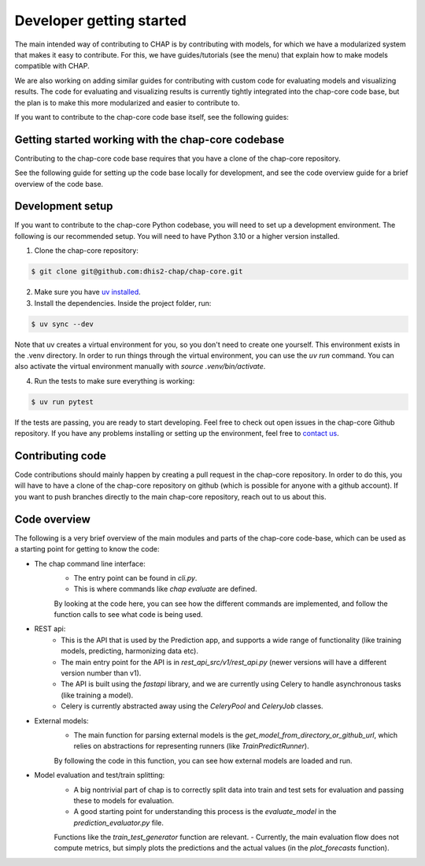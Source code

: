 Developer getting started
=========================

The main intended way of contributing to CHAP is by contributing with models, for which we have a modularized system that makes it easy to contribute.
For this, we have guides/tutorials (see the menu) that explain how to make models compatible with CHAP.

We are also working on adding similar guides for contributing with custom code for evaluating models and visualizing results.
The code for evaluating and visualizing results is currently tightly integrated into the chap-core code base, but the plan is to 
make this more modularized and easier to contribute to.

If you want to contribute to the chap-core code base itself, see the following guides:


Getting started working with the chap-core codebase
---------------------------------------------------

Contributing to the chap-core code base requires that you have a clone of the chap-core repository.

See the following guide for setting up the code base locally for development, 
and see the code overview guide for a brief overview of the code base.

Development setup
------------------

If you want to contribute to the chap-core Python codebase, you will need to set up a development environment. 
The following is our recommended setup. You will need to have Python 3.10 or a higher version installed.

1. Clone the chap-core repository:

.. code-block:: console

    $ git clone git@github.com:dhis2-chap/chap-core.git

2. Make sure you have `uv installed <https://docs.astral.sh/uv/getting-started/installation/>`_.

3. Install the dependencies. Inside the project folder, run:

.. code-block:: console

    $ uv sync --dev

Note that uv creates a virtual environment for you, so you don't need to create one yourself. This environment exists in the .venv directory. In order to run things through the virtual environment, you can use the `uv run` command. You can also activate the virtual environment manually with `source .venv/bin/activate`.

4. Run the tests to make sure everything is working:

.. code-block:: console

    $ uv run pytest

If the tests are passing, you are ready to start developing. Feel free to check out open issues in the chap-core Github repository. If you have any problems installing or setting up the environment, feel free to `contact us <https://github.com/dhis2-chap/chap-core/wiki>`_.


Contributing code
------------------

Code contributions should mainly happen by creating a pull request in the chap-core repository. In order to do this, you
will have to have a clone of the chap-core repository on github (which is possible for anyone with a github account).
If you want to push branches directly to the main chap-core repository, reach out to us about this.

Code overview
--------------

The following is a very brief overview of the main modules and parts of the chap-core code-base, which can be used as a starting point for getting to know the code:

- The chap command line interface:
    - The entry point can be found in `cli.py`.
    - This is where commands like `chap evaluate` are defined. 
    By looking at the code here, you can see how the different commands are implemented, and follow the function calls to see what code is being used.
- REST api:
    - This is the API that is used by the Prediction app, and supports a wide range of functionality (like training models, predicting, harmonizing data etc).
    - The main entry point for the API is in `rest_api_src/v1/rest_api.py` (newer versions will have a different version number than v1).
    - The API is built using the `fastapi` library, and we are currently using Celery to handle asynchronous tasks (like training a model).
    - Celery is currently abstracted away using the `CeleryPool` and `CeleryJob` classes. 
- External models:
    - The main function for parsing external models is the `get_model_from_directory_or_github_url`, which relies on abstractions for representing runners (like `TrainPredictRunner`).
    By following the code in this function, you can see how external models are loaded and run.
- Model evaluation and test/train splitting:
    - A big nontrivial part of chap is to correctly split data into train and test sets for evaluation and passing these to models for evaluation.
    - A good starting point for understanding this process is the `evaluate_model` in the `prediction_evaluator.py` file.
    Functions like the `train_test_generator` function are relevant. 
    - Currently, the main evaluation flow does not compute metrics, but simply plots the predictions and the actual values (in the `plot_forecasts` function).




